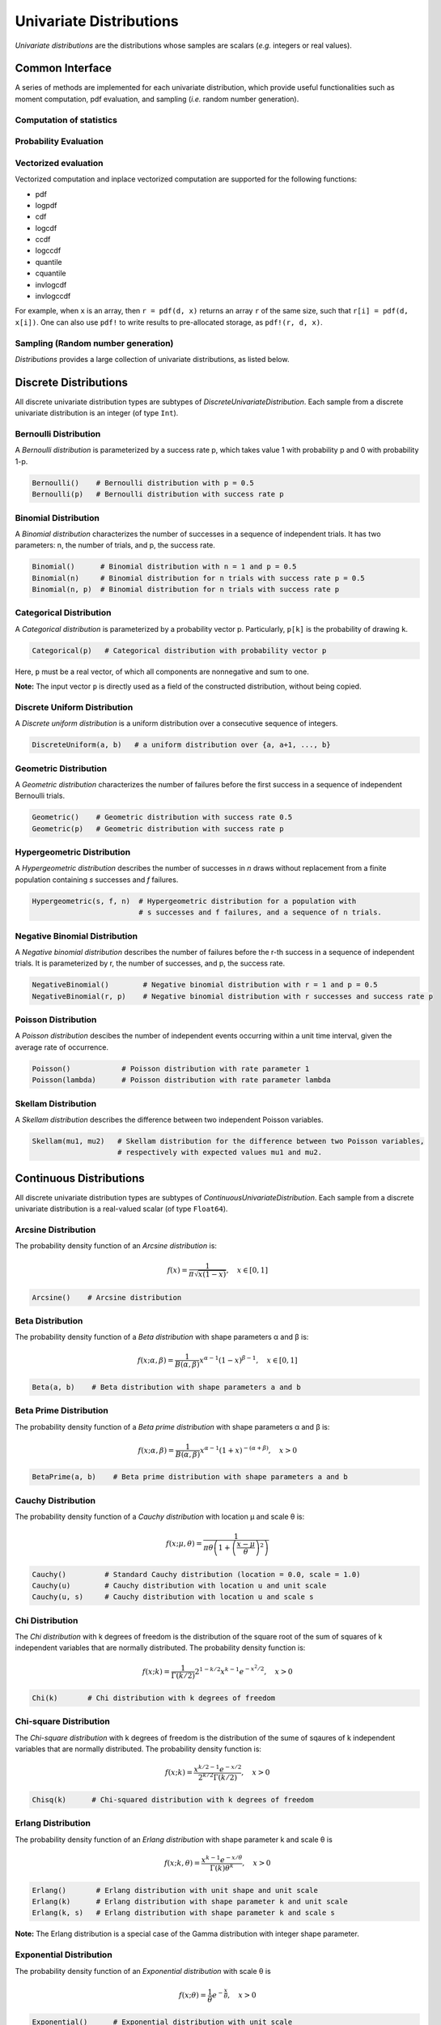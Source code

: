 Univariate Distributions
==========================

*Univariate distributions* are the distributions whose samples are scalars (*e.g.* integers or real values). 


Common Interface
------------------

A series of methods are implemented for each univariate distribution, which provide useful functionalities such as moment computation, pdf evaluation, and sampling (*i.e.* random number generation).


Computation of statistics
~~~~~~~~~~~~~~~~~~~~~~~~~~~

.. function:: mean(d)

    Return the expectation of distribution d

.. function:: var(d)

    Return the variance of distribution d

.. function:: std(d)

    Return the standard deviation of distribution d, i.e. sqrt(var(d))

.. function:: median(d)

    Return the median value of distribution d

.. function:: modes(d)    

    Return an array of all modes of d. 

.. function:: mode(d)

    Return the mode of distribution d. If d has multiple modes, it returns the first one, i.e. modes(d)[1].

.. function:: skewness(d)

    Return the skewness of distribution d

.. function:: kurtosis(d)

    Return the excess kurtosis of distribution d

.. function:: entropy(d)

    Return the entropy value of distribution d

.. function:: mgf(d, t)

    Evaluate the moment generating function

.. function:: cf(d, t)

    Evaluate the characteristic function    


Probability Evaluation
~~~~~~~~~~~~~~~~~~~~~~~

.. function:: insupport(d, x)

    When x is a scalar, it returns whether x is within the support of d. 
    When x is an array, it returns whether every element in x is within the support of d. 

.. function:: pdf(d, x)

    The pdf value(s) evaluated at x.

.. function:: logpdf(d, x)

    The logarithm of the pdf value(s) evaluated at x, i.e. ``log(pdf(x))``. 

    **Node:** The internal implementation may directly evaluate logpdf instead of first computing pdf and then taking the logarithm, for better numerical stability or efficiency.

.. function:: cdf(d, x)

    The cumulative distribution function evaluated at x.

.. function:: logcdf(d, x)        

    The logarithm of the cumulative function value(s) evaluated at x, i.e. ``log(cdf(x))``.

.. function:: ccdf(d, x)

    The complementary cumulative function evaluated at x, i.e. ``1 - cdf(d, x)``.

.. function:: logccdf(d, x)

    The logarithm of the complementary cumulative function values evaluated at x, i.e. ``log(ccdf(x))``.

.. function:: quantile(d, q)

    The quantile value. Let ``x = quantile(d, q)``, then ``cdf(d, x) = q``.

.. function:: cquantile(d, q)

    The complementary quantile value, i.e. ``quantile(d, 1-q)``.

.. function:: invlogcdf(d, lp)

    The inverse function of logcdf. 

.. function:: invlogccdf(d, lp)

    The inverse function of logccdf.    


Vectorized evaluation
~~~~~~~~~~~~~~~~~~~~~~~

Vectorized computation and inplace vectorized computation are supported for the following functions:

* pdf
* logpdf
* cdf
* logcdf
* ccdf
* logccdf
* quantile
* cquantile
* invlogcdf
* invlogccdf

For example, when ``x`` is an array, then ``r = pdf(d, x)`` returns an array ``r`` of the same size, such that ``r[i] = pdf(d, x[i])``. One can also use ``pdf!`` to write results to pre-allocated storage, as ``pdf!(r, d, x)``. 


Sampling (Random number generation)
~~~~~~~~~~~~~~~~~~~~~~~~~~~~~~~~~~~~

.. function:: rand(d)

    Draw a sample from d

.. function:: rand(d, n)

    Return a vector comprised of n independent samples from d

.. function:: rand(d, dims)

    Return an array of size dims that is filled with independent samples from d.            

.. function:: rand!(d, arr)

    Fills a pre-allocated array arr with independent samples from d.



*Distributions* provides a large collection of univariate distributions, as listed below.

Discrete Distributions
------------------------

All discrete univariate distribution types are subtypes of *DiscreteUnivariateDistribution*. Each sample from a discrete univariate distribution is an integer (of type ``Int``).


Bernoulli Distribution 
~~~~~~~~~~~~~~~~~~~~~~~

A *Bernoulli distribution* is parameterized by a success rate p, which takes value 1 with probability p and 0 with probability 1-p. 

.. code-block:: julia

    Bernoulli()    # Bernoulli distribution with p = 0.5
    Bernoulli(p)   # Bernoulli distribution with success rate p

Binomial Distribution
~~~~~~~~~~~~~~~~~~~~~~

A *Binomial distribution* characterizes the number of successes in a sequence of independent trials. It has two parameters: n, the number of trials, and p, the success rate. 

.. code-block:: julia

    Binomial()      # Binomial distribution with n = 1 and p = 0.5
    Binomial(n)     # Binomial distribution for n trials with success rate p = 0.5
    Binomial(n, p)  # Binomial distribution for n trials with success rate p

Categorical Distribution
~~~~~~~~~~~~~~~~~~~~~~~~~

A *Categorical distribution* is parameterized by a probability vector p. Particularly, ``p[k]`` is the probability of drawing ``k``. 

.. code-block:: julia

    Categorical(p)   # Categorical distribution with probability vector p

Here, ``p`` must be a real vector, of which all components are nonnegative and sum to one. 

**Note:** The input vector ``p`` is directly used as a field of the constructed distribution, without being copied. 


Discrete Uniform Distribution
~~~~~~~~~~~~~~~~~~~~~~~~~~~~~~

A *Discrete uniform distribution* is a uniform distribution over a consecutive sequence of integers. 

.. code-block:: julia

    DiscreteUniform(a, b)   # a uniform distribution over {a, a+1, ..., b}


Geometric Distribution
~~~~~~~~~~~~~~~~~~~~~~~

A *Geometric distribution* characterizes the number of failures before the first success in a sequence of independent Bernoulli trials. 

.. code-block:: julia

    Geometric()    # Geometric distribution with success rate 0.5
    Geometric(p)   # Geometric distribution with success rate p


Hypergeometric Distribution
~~~~~~~~~~~~~~~~~~~~~~~~~~~~

A *Hypergeometric distribution* describes the number of successes in *n* draws without replacement from a finite population containing *s* successes and *f* failures.

.. code-block:: julia

    Hypergeometric(s, f, n)  # Hypergeometric distribution for a population with 
                             # s successes and f failures, and a sequence of n trials.


Negative Binomial Distribution
~~~~~~~~~~~~~~~~~~~~~~~~~~~~~~~

A *Negative binomial distribution* describes the number of failures before the r-th success in a sequence of independent trials. It is parameterized by r, the number of successes, and p, the success rate. 

.. code-block:: julia
    
    NegativeBinomial()        # Negative binomial distribution with r = 1 and p = 0.5
    NegativeBinomial(r, p)    # Negative binomial distribution with r successes and success rate p


Poisson Distribution
~~~~~~~~~~~~~~~~~~~~~

A *Poisson distribution* descibes the number of independent events occurring within a unit time interval, given the average rate of occurrence.

.. code-block:: julia

    Poisson()            # Poisson distribution with rate parameter 1
    Poisson(lambda)      # Poisson distribution with rate parameter lambda


Skellam Distribution
~~~~~~~~~~~~~~~~~~~~~

A *Skellam distribution* describes the difference between two independent Poisson variables.

.. code-block:: julia

    Skellam(mu1, mu2)   # Skellam distribution for the difference between two Poisson variables,
                        # respectively with expected values mu1 and mu2.



Continuous Distributions
-------------------------

All discrete univariate distribution types are subtypes of *ContinuousUnivariateDistribution*. Each sample from a discrete univariate distribution is a real-valued scalar (of type ``Float64``).

Arcsine Distribution
~~~~~~~~~~~~~~~~~~~~~~

The probability density function of an *Arcsine distribution* is:

.. math::

    f(x) = \frac{1}{\pi \sqrt{x (1 - x)}}, \quad x \in [0, 1]

.. code-block:: julia
    
    Arcsine()    # Arcsine distribution


Beta Distribution
~~~~~~~~~~~~~~~~~~~~~~

The probability density function of a *Beta distribution* with shape parameters α and β is:

.. math::

    f(x; \alpha, \beta) = \frac{1}{B(\alpha, \beta)} 
    x^{\alpha - 1} (1 - x)^{\beta - 1}, \quad x \in [0, 1]

.. code-block:: julia
    
    Beta(a, b)    # Beta distribution with shape parameters a and b


Beta Prime Distribution
~~~~~~~~~~~~~~~~~~~~~~~~~

The probability density function of a *Beta prime distribution* with shape parameters α and β is:

.. math::

    f(x; \alpha, \beta) = \frac{1}{B(\alpha, \beta)} 
    x^{\alpha - 1} (1 + x)^{- (\alpha + \beta)}, \quad x > 0

.. code-block:: julia
    
    BetaPrime(a, b)    # Beta prime distribution with shape parameters a and b


Cauchy Distribution
~~~~~~~~~~~~~~~~~~~~~

The probability density function of a *Cauchy distribution* with location μ and scale θ is:

.. math::

    f(x; \mu, \theta) = \frac{1}{\pi \theta \left(1 + \left(\frac{x - \mu}{\theta} \right)^2 \right)}

.. code-block:: julia

    Cauchy()         # Standard Cauchy distribution (location = 0.0, scale = 1.0)
    Cauchy(u)        # Cauchy distribution with location u and unit scale
    Cauchy(u, s)     # Cauchy distribution with location u and scale s

Chi Distribution
~~~~~~~~~~~~~~~~~

The *Chi distribution* with k degrees of freedom is the distribution of the square root of the sum of squares of k independent variables that are normally distributed. The probability density function is:

.. math::

    f(x; k) = \frac{1}{\Gamma(k/2)} 2^{1 - k/2} x^{k-1} e^{-x^2/2}, \quad x > 0

.. code-block:: julia

    Chi(k)       # Chi distribution with k degrees of freedom


Chi-square Distribution
~~~~~~~~~~~~~~~~~~~~~~~~

The *Chi-square distribution* with k degrees of freedom is the distribution of the sume of sqaures of k independent variables that are normally distributed. The probability density function is:

.. math::

    f(x; k) = \frac{x^{k/2 - 1} e^{-x/2}}{2^{k/2} \Gamma(k/2)}, \quad x > 0

.. code-block:: julia

    Chisq(k)      # Chi-squared distribution with k degrees of freedom


Erlang Distribution
~~~~~~~~~~~~~~~~~~~~

The probability density function of an *Erlang distribution* with shape parameter k and scale θ is

.. math::

    f(x; k, \theta) = \frac{x^{k-1} e^{-x/\theta}}{\Gamma(k) \theta^k}, \quad x > 0

.. code-block:: julia

    Erlang()       # Erlang distribution with unit shape and unit scale
    Erlang(k)      # Erlang distribution with shape parameter k and unit scale
    Erlang(k, s)   # Erlang distribution with shape parameter k and scale s

**Note:** The Erlang distribution is a special case of the Gamma distribution with integer shape parameter. 


Exponential Distribution
~~~~~~~~~~~~~~~~~~~~~~~~~~

The probability density function of an *Exponential distribution* with scale θ is

.. math::

    f(x; \theta) = \frac{1}{\theta} e^{-\frac{x}{\theta}}, \quad x > 0

.. code-block:: julia

    Exponential()      # Exponential distribution with unit scale
    Exponential(s)     # Exponential distribution with scale s


F Distribution
~~~~~~~~~~~~~~~

The probability density function of an *F-distribution* with parameters d1 and d2 is

.. math::

    f(x; d_1, d_2) = \frac{1}{x B(d_1/2, d_2/2)} 
    \sqrt{\frac{(d_1 x)^{d_1} \cdot d_2^{d_2}}{(d_1 x + d_2)^{d_1 + d_2}}}

.. code-block:: julia

    FDist(d1, d2)     # F-Distribution with parameters d1 and d2    


Gamma Distribution
~~~~~~~~~~~~~~~~~~~

The probability density function of a *Gamma distribution* with shape parameter α and scale θ is

.. math::

    f(x; \alpha, \theta) = \frac{x^{\alpha-1} e^{-x/\theta}}{\Gamma(\alpha) \theta^\alpha}, 
    \quad x > 0

.. code-block:: julia

    Gamma()          # Gamma distribution with unit shape and unit scale
    Gamma(a)         # Gamma distribution with shape a and unit scale
    Gamma(a, s)      # Gamma distribution with shape a and scale s


Gumbel Distribution
~~~~~~~~~~~~~~~~~~~~~

The probability density function of a *Gumbel distribution* with location μ and scale θ is

.. math::

    f(x; \mu, \theta) = \frac{1}{\theta} e^{-(z + e^z)}, 
    \quad \text{ with } z = \frac{x - \mu}{\theta}

.. code-block:: julia

    Gumbel()          # Gumbel distribution with zero location and unit scale
    Gumbel(mu, s)     # Gumbel distribution with location mu and scale s


Inverted Gamma Distribution
~~~~~~~~~~~~~~~~~~~~~~~~~~~~

The probability density function of an *inverted Gamma distribution* with shape parameter α and scale θ is

.. math::

    f(x; \alpha, \theta) = \frac{\theta^\alpha x^{-(\alpha + 1)}}{\Gamma(\alpha)}
    e^{-\frac{\theta}{x}}, \quad x > 0

.. code-block:: julia

    InvertedGamma(a, s)    # Inverted Gamma distribution with shape a and scale s


Laplace Distribution
~~~~~~~~~~~~~~~~~~~~~

The probability density function of a *Laplace distribution* with location μ and scale θ is 

.. math::

    f(x; \mu, \theta) = \frac{1}{2 \theta} \exp \left(- \frac{|x - \mu|}{\theta} \right)

.. code-block:: julia

    Laplace()       # Laplace distribution with zero location and unit scale
    Laplace(u)      # Laplace distribution with location u and unit scale
    Laplace(u, s)   # Laplace distribution with location u ans scale s


Lévy Distribution
~~~~~~~~~~~~~~~~~~

The probability density function os a *Lévy distribution* with location μ and scale θ is 

.. math::

    f(x; \mu, \theta) = \sqrt{\frac{\theta}{2 \pi (x - \mu)^3}}
    \exp \left( - \frac{\theta}{2 (x - \mu)} \right), \quad x > \mu

.. code-block:: julia

    Levy()         # Levy distribution with zero location and unit scale
    Levy(u)        # Levy distribution with location u and unit scale
    Levy(u, s)     # Levy distribution with location u ans scale s    


Logistic Distribution
~~~~~~~~~~~~~~~~~~~~~~

The probability density function of a *Logistic distribution* with location μ and scale θ is

.. math:: 

    f(x; \mu, \theta) = \frac{1}{4 \theta} \mathrm{sech}^2 
    \left( \frac{x - \mu}{\theta} \right)

.. code-block:: julia

    Logistic()       # Logistic distribution with zero location and unit scale
    Logistic(u)      # Logistic distribution with location u and unit scale
    Logistic(u, s)   # Logistic distribution with location u ans scale s     


Log-normal Distribution
~~~~~~~~~~~~~~~~~~~~~~~~

Let ``Z`` be a random variable of standard normal distribution, then the distribution of ``exp(μ + σZ)`` is a *log-normal distribution*. The probability density function is 

.. math::

    f(x; \mu, \sigma) = \frac{1}{x \sqrt{2 \pi \sigma^2}} 
    \exp \left( - \frac{(\log(x) - \mu)^2}{2 \sigma^2} \right)

.. code-block:: julia

    LogNormal()          # Log-normal distribution with zero log-mean and unit scale
    LogNormal(mu)        # Log-normal distribution with log-mean mu and unit scale
    LogNormal(mu, sig)   # Log-normal distribution with log-mean mu and scale sig 


Normal Distribution
~~~~~~~~~~~~~~~~~~~~~~

The probability density distribution of a *Normal distribution* with mean μ and standard deviation σ is

.. math::

    f(x; \mu, \sigma) = \frac{1}{\sqrt{2 \pi \sigma^2}}
    \exp \left( - \frac{(x - \mu)^2}{2 \sigma^2} \right)

.. code-block:: julia

    Normal()          # standard Normal distribution with zero mean and unit variance
    Normal(mu)        # Normal distribution with mean mu and unit variance
    Normal(mu, sig)   # Normal distribution with mean mu and variance sig^2


Pareto Distribution
~~~~~~~~~~~~~~~~~~~~~

The probability density function of a *Pareto distribution* with scale θ and shape α is

.. math::

    f(x; \theta, \alpha) = \frac{\alpha \theta^\alpha}{x^{\alpha + 1}}, \quad x \ge \theta

.. code-block:: julia

    Pareto()          # Pareto distribution with unit scale and unit shape
    Pareto(s)         # Pareto distribution with scale s and unit shape
    Pareto(s, a)      # Pareto distribution with scale s and shape a


Rayleigh Distribution
~~~~~~~~~~~~~~~~~~~~~~

The probability density function of a *Rayleigh distribution* with scale σ is 

.. math::

    f(x; \sigma) = \frac{x}{\sigma^2} e^{-\frac{x^2}{2 \sigma^2}}

.. code-block:: julia

    Rayleigh()       # Rayleigh distribution with unit scale
    Rayleigh(s)      # Rayleigh distribution with scale s


(Student's) T-Distribution
~~~~~~~~~~~~~~~~~~~~~~~~~~~~~

The probability density function of a *t-distribution* with d degrees of freedom is

.. math::

    f(x; d) = \frac{1}{\sqrt{d} B(1/2, d/2)}
    \left( 1 + \frac{x^2}{d} \right)^{-\frac{d + 1}{2}}

.. code-block:: julia

    TDist(d)      # t-distribution with d degrees of freedom


Uniform Distribution
~~~~~~~~~~~~~~~~~~~~~~~

The probability density function of a *uniform distribution* over an interval ``[a, b]`` is

.. math::

    f(x; a, b) = \frac{1}{b - a}, \quad a \le x \le b

.. code-block:: julia

    Uniform()        # Uniform distribution over [0, 1]
    Uniform(a, b)    # Uniform distribution over [a, b]


Weibull Distribution
~~~~~~~~~~~~~~~~~~~~~

The probability density function of a *Weibull distribution* with shape k and scale θ is 

.. math::

    f(x; k, \theta) = \frac{k}{\theta} \left( \frac{x}{\theta} \right)^{k-1} e^{-(x/\theta)^k},
    \quad x \ge 0

.. code-block:: julia

    Weibull(k)       # Weibull distribution with shape k and unit scale
    Weibull(k, s)    # Weibull distribution with shape k and scale s     


